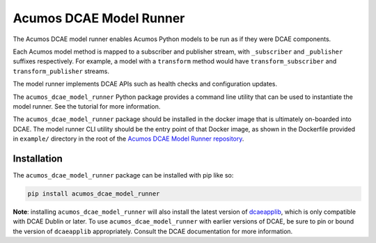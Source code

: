 .. ===============LICENSE_START=======================================================
.. Acumos CC-BY-4.0
.. ===================================================================================
.. Copyright (C) 2017-2018 AT&T Intellectual Property & Tech Mahindra. All rights reserved.
.. ===================================================================================
.. This Acumos documentation file is distributed by AT&T and Tech Mahindra
.. under the Creative Commons Attribution 4.0 International License (the "License");
.. you may not use this file except in compliance with the License.
.. You may obtain a copy of the License at
..
..      http://creativecommons.org/licenses/by/4.0
..
.. This file is distributed on an "AS IS" BASIS,
.. WITHOUT WARRANTIES OR CONDITIONS OF ANY KIND, either express or implied.
.. See the License for the specific language governing permissions and
.. limitations under the License.
.. ===============LICENSE_END=========================================================

========================
Acumos DCAE Model Runner
========================

The Acumos DCAE model runner enables Acumos Python models to be run as if they were
DCAE components.

Each Acumos model method is mapped to a subscriber and publisher stream,
with ``_subscriber`` and ``_publisher`` suffixes respectively. For example,
a model with a ``transform`` method would have ``transform_subscriber`` and
``transform_publisher`` streams.

The model runner implements DCAE APIs such as health checks and configuration
updates.

The ``acumos_dcae_model_runner`` Python package provides a command line utility
that can be used to instantiate the model runner. See the tutorial for more information.

The ``acumos_dcae_model_runner`` package should be installed in the docker image
that is ultimately on-boarded into DCAE. The model runner CLI utility should be
the entry point of that Docker image, as shown in the Dockerfile provided
in ``example/`` directory in the root of the `Acumos DCAE Model Runner repository
<https://gerrit.acumos.org/r/gitweb?p=python-dcae-model-runner.git;a=summary>`__.

Installation
============

The ``acumos_dcae_model_runner`` package can be installed with pip like so:

.. code:: bash

    pip install acumos_dcae_model_runner

**Note**: installing ``acumos_dcae_model_runner`` will also install the latest version
of `dcaeapplib <https://pypi.org/project/dcaeapplib/>`__, which is only compatible
with DCAE Dublin or later. To use ``acumos_dcae_model_runner`` with earlier versions
of DCAE, be sure to pin or bound the version of ``dcaeapplib`` appropriately. Consult
the DCAE documentation for more information.
